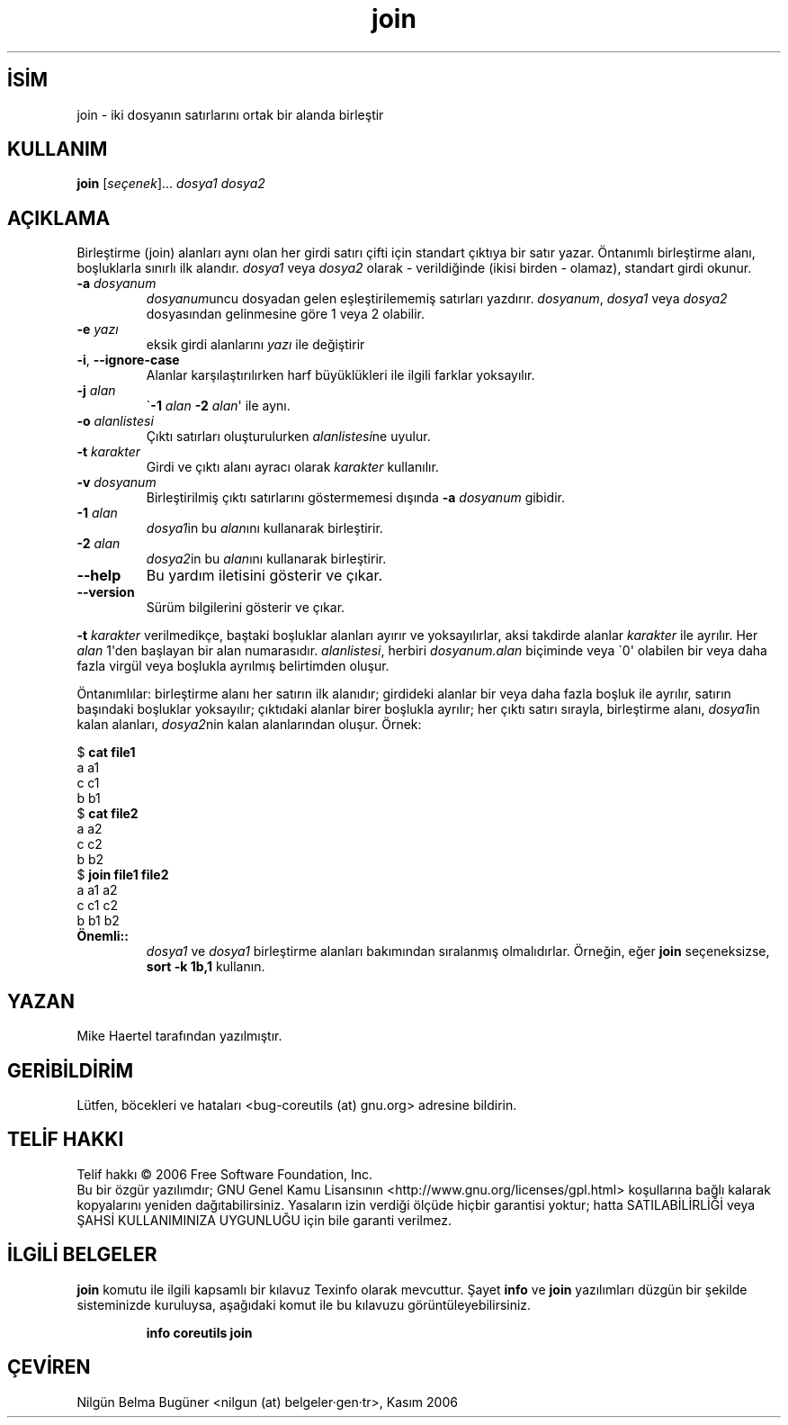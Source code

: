 .\" http://belgeler.org \N'45' 2006\N'45'11\N'45'26T10:18:27+02:00   
.TH "join" 1 "Kasım 2006" "coreutils 6.5" "Kullanıcı Komutları"
.nh    
.SH İSİM
join \N'45' iki dosyanın satırlarını ortak bir alanda birleştir  
.SH KULLANIM 
.nf

\fBjoin\fR [\fIseçenek\fR]... \fIdosya1 dosya2\fR
.fi
     
.SH AÇIKLAMA          
Birleştirme (join) alanları aynı olan her girdi satırı çifti için standart çıktıya bir satır yazar. Öntanımlı birleştirme alanı, boşluklarla sınırlı ilk alandır. \fIdosya1\fR veya \fIdosya2\fR olarak \N'45' verildiğinde (ikisi birden \N'45' olamaz), standart girdi okunur.      

.br
.ns
.TP 
\fB\N'45'a \fR\fIdosyanum\fR
\fIdosyanum\fRuncu dosyadan gelen eşleştirilememiş satırları yazdırır. \fIdosyanum\fR, \fIdosya1\fR veya \fIdosya2\fR dosyasından gelinmesine göre 1 veya 2 olabilir.         

.TP 
\fB\N'45'e \fR\fIyazı\fR
eksik girdi alanlarını \fIyazı\fR ile değiştirir         

.TP 
\fB\N'45'i\fR, \fB\N'45'\N'45'ignore\N'45'case\fR
Alanlar karşılaştırılırken harf büyüklükleri ile ilgili farklar yoksayılır.         

.TP 
\fB\N'45'j \fR\fIalan\fR
\N'96'\fB\N'45'1 \fR\fIalan \fR\fB\N'45'2 \fR\fIalan\fR\N'39' ile aynı.

.TP 
\fB\N'45'o \fR\fIalanlistesi\fR
Çıktı satırları oluşturulurken \fIalanlistesi\fRne uyulur.         

.TP 
\fB\N'45't \fR\fIkarakter\fR
Girdi ve çıktı alanı ayracı olarak \fIkarakter\fR kullanılır.         

.TP 
\fB\N'45'v \fR\fIdosyanum\fR
Birleştirilmiş çıktı satırlarını göstermemesi dışında \fB\N'45'a \fR\fIdosyanum\fR gibidir.         

.TP 
\fB\N'45'1 \fR\fIalan\fR
\fIdosya1\fRin bu \fIalan\fRını kullanarak birleştirir.         

.TP 
\fB\N'45'2 \fR\fIalan\fR
\fIdosya2\fRin bu \fIalan\fRını kullanarak birleştirir.         

.TP 
\fB\N'45'\N'45'help\fR
Bu yardım iletisini gösterir ve çıkar.         

.TP 
\fB\N'45'\N'45'version\fR
Sürüm bilgilerini gösterir ve çıkar.         

.PP     
\fB\N'45't \fR\fIkarakter\fR verilmedikçe, baştaki boşluklar alanları ayırır ve yoksayılırlar, aksi takdirde alanlar \fIkarakter\fR ile ayrılır. Her \fIalan\fR 1\N'39'den başlayan bir alan numarasıdır. \fIalanlistesi\fR, herbiri \fIdosyanum.alan\fR biçiminde veya \N'96'0\N'39' olabilen bir veya daha fazla virgül veya boşlukla ayrılmış belirtimden oluşur. 

Öntanımlılar: birleştirme alanı her satırın ilk alanıdır; girdideki alanlar bir veya daha fazla boşluk ile ayrılır, satırın başındaki boşluklar yoksayılır; çıktıdaki alanlar birer boşlukla ayrılır; her çıktı satırı sırayla, birleştirme alanı, \fIdosya1\fRin kalan alanları, \fIdosya2\fRnin kalan alanlarından oluşur. Örnek: 

.nf
$ \fBcat file1\fR
a a1
c c1
b b1
$ \fBcat file2\fR
a a2
c c2
b b2
$ \fBjoin file1 file2\fR
a a1 a2
c c1 c2
b b1 b2
.fi

.br
.ns
.TP 
\fBÖnemli::\fR
\fIdosya1\fR ve \fIdosya1\fR birleştirme alanları bakımından sıralanmış olmalıdırlar. Örneğin, eğer \fBjoin\fR seçeneksizse, \fBsort \N'45'k 1b,1\fR kullanın. 

.PP
   
.SH YAZAN     
Mike Haertel tarafından yazılmıştır.
   
.SH GERİBİLDİRİM     
Lütfen, böcekleri ve hataları <bug\N'45'coreutils (at) gnu.org> adresine bildirin.     
   
.SH TELİF HAKKI     
Telif hakkı © 2006 Free Software Foundation, Inc.
.br
Bu bir özgür yazılımdır; GNU Genel Kamu Lisansının <http://www.gnu.org/licenses/gpl.html> koşullarına bağlı kalarak kopyalarını yeniden dağıtabilirsiniz. Yasaların izin verdiği ölçüde hiçbir garantisi yoktur; hatta SATILABİLİRLİĞİ veya ŞAHSİ KULLANIMINIZA UYGUNLUĞU için bile garanti verilmez.     
   
.SH İLGİLİ BELGELER     
\fBjoin\fR komutu ile ilgili kapsamlı bir kılavuz Texinfo olarak mevcuttur. Şayet \fBinfo\fR ve \fBjoin\fR yazılımları düzgün bir şekilde sisteminizde kuruluysa, aşağıdaki komut ile bu kılavuzu görüntüleyebilirsiniz.     

.IP 

\fBinfo coreutils join\fR

.PP     
   
.SH ÇEVİREN     
Nilgün Belma Bugüner <nilgun (at) belgeler·gen·tr>, Kasım 2006
    
    
